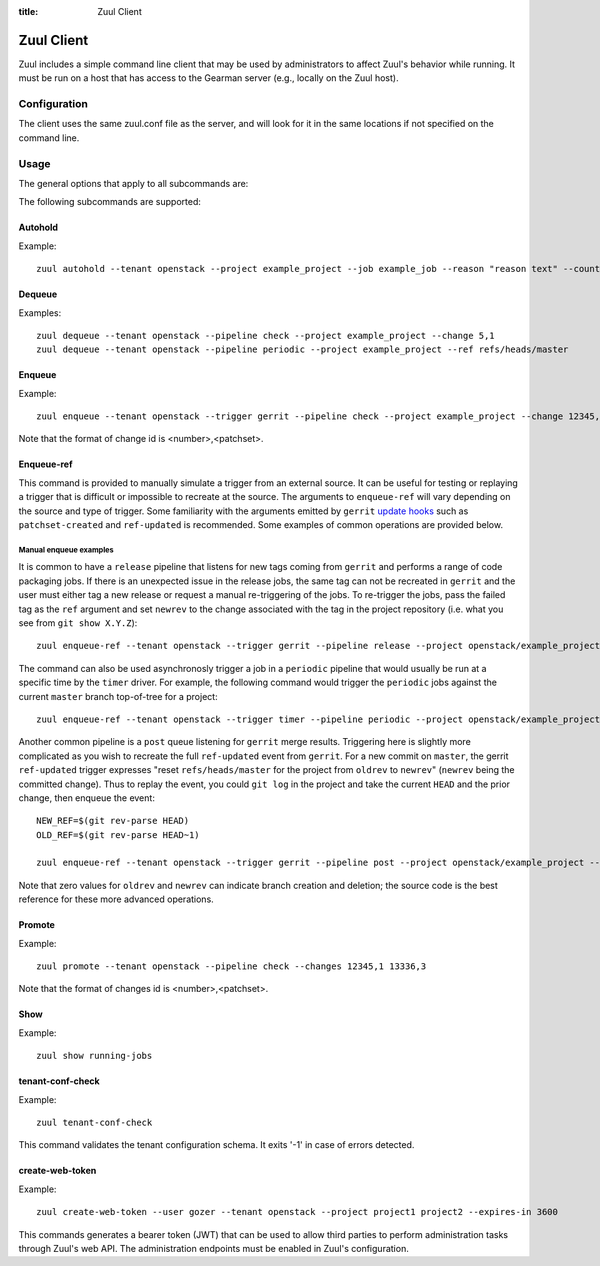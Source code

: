 :title: Zuul Client

Zuul Client
===========

Zuul includes a simple command line client that may be used by
administrators to affect Zuul's behavior while running.  It must be
run on a host that has access to the Gearman server (e.g., locally on
the Zuul host).

Configuration
-------------

The client uses the same zuul.conf file as the server, and will look
for it in the same locations if not specified on the command line.

Usage
-----
The general options that apply to all subcommands are:

.. program-output:: zuul --help

The following subcommands are supported:

Autohold
^^^^^^^^
.. program-output:: zuul autohold --help

Example::

  zuul autohold --tenant openstack --project example_project --job example_job --reason "reason text" --count 1

Dequeue
^^^^^^^
.. program-output:: zuul dequeue --help

Examples::

    zuul dequeue --tenant openstack --pipeline check --project example_project --change 5,1
    zuul dequeue --tenant openstack --pipeline periodic --project example_project --ref refs/heads/master

Enqueue
^^^^^^^
.. program-output:: zuul enqueue --help

Example::

  zuul enqueue --tenant openstack --trigger gerrit --pipeline check --project example_project --change 12345,1

Note that the format of change id is <number>,<patchset>.

Enqueue-ref
^^^^^^^^^^^

.. program-output:: zuul enqueue-ref --help

This command is provided to manually simulate a trigger from an
external source.  It can be useful for testing or replaying a trigger
that is difficult or impossible to recreate at the source.  The
arguments to ``enqueue-ref`` will vary depending on the source and
type of trigger.  Some familiarity with the arguments emitted by
``gerrit`` `update hooks
<https://gerrit-review.googlesource.com/admin/projects/plugins/hooks>`__
such as ``patchset-created`` and ``ref-updated`` is recommended.  Some
examples of common operations are provided below.

Manual enqueue examples
***********************

It is common to have a ``release`` pipeline that listens for new tags
coming from ``gerrit`` and performs a range of code packaging jobs.
If there is an unexpected issue in the release jobs, the same tag can
not be recreated in ``gerrit`` and the user must either tag a new
release or request a manual re-triggering of the jobs.  To re-trigger
the jobs, pass the failed tag as the ``ref`` argument and set
``newrev`` to the change associated with the tag in the project
repository (i.e. what you see from ``git show X.Y.Z``)::

  zuul enqueue-ref --tenant openstack --trigger gerrit --pipeline release --project openstack/example_project --ref refs/tags/X.Y.Z --newrev abc123...

The command can also be used asynchronosly trigger a job in a
``periodic`` pipeline that would usually be run at a specific time by
the ``timer`` driver.  For example, the following command would
trigger the ``periodic`` jobs against the current ``master`` branch
top-of-tree for a project::

  zuul enqueue-ref --tenant openstack --trigger timer --pipeline periodic --project openstack/example_project --ref refs/heads/master

Another common pipeline is a ``post`` queue listening for ``gerrit``
merge results.  Triggering here is slightly more complicated as you
wish to recreate the full ``ref-updated`` event from ``gerrit``.  For
a new commit on ``master``, the gerrit ``ref-updated`` trigger
expresses "reset ``refs/heads/master`` for the project from ``oldrev``
to ``newrev``" (``newrev`` being the committed change).  Thus to
replay the event, you could ``git log`` in the project and take the
current ``HEAD`` and the prior change, then enqueue the event::

  NEW_REF=$(git rev-parse HEAD)
  OLD_REF=$(git rev-parse HEAD~1)

  zuul enqueue-ref --tenant openstack --trigger gerrit --pipeline post --project openstack/example_project --ref refs/heads/master --newrev $NEW_REF --oldrev $OLD_REF

Note that zero values for ``oldrev`` and ``newrev`` can indicate
branch creation and deletion; the source code is the best reference
for these more advanced operations.


Promote
^^^^^^^
.. program-output:: zuul promote --help

Example::

  zuul promote --tenant openstack --pipeline check --changes 12345,1 13336,3

Note that the format of changes id is <number>,<patchset>.

Show
^^^^
.. program-output:: zuul show --help

Example::

  zuul show running-jobs

tenant-conf-check
^^^^^^^^^^^^^^^^^
.. program-output:: zuul tenant-conf-check --help

Example::

  zuul tenant-conf-check

This command validates the tenant configuration schema. It exits '-1' in
case of errors detected.

create-web-token
^^^^^^^^^^^^^^^^
.. program-output:: zuul create-web-token --help

Example::

  zuul create-web-token --user gozer --tenant openstack --project project1 project2 --expires-in 3600

This commands generates a bearer token (JWT) that can be used to allow third
parties to perform administration tasks through Zuul's web API. The administration
endpoints must be enabled in Zuul's configuration.
